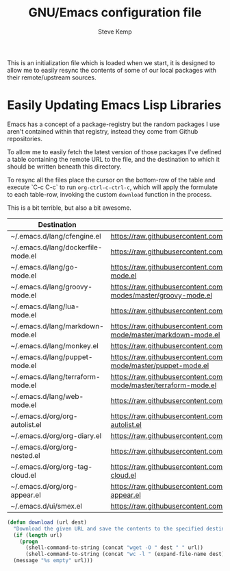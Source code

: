 #+TITLE:   GNU/Emacs configuration file
#+AUTHOR:  Steve Kemp
#+EMAIL:   steve@steve.fi
#+OPTIONS: num:nil html-postamble:nil

This is an initialization file which is loaded when we start, it is designed to allow me to easily resync the contents of some of our local packages with their remote/upstream sources.

* Easily Updating Emacs Lisp Libraries

Emacs has a concept of a package-registry but the random packages I use aren't contained within that registry, instead they come from Github repositories.

To allow me to easily fetch the latest version of those packages I've defined a table containing the remote URL to the file, and the destination to which it should be written beneath this directory.

To resync all the files place the cursor on the bottom-row of the table and execute `C-c C-c` to run =org-ctrl-c-ctrl-c=, which will apply the formulate to each table-row, invoking the custom =download= function in the process.

This is a bit terrible, but also a bit awesome.

#+NAME: github-urls
| Destination                        | Link                                                                                          | Result |
|------------------------------------+-----------------------------------------------------------------------------------------------+--------|
| ~/.emacs.d/lang/cfengine.el        | https://raw.githubusercontent.com/cfengine/core/master/contrib/cfengine.el                    |   1496 |
|------------------------------------+-----------------------------------------------------------------------------------------------+--------|
| ~/.emacs.d/lang/dockerfile-mode.el | https://raw.githubusercontent.com/cfengine/core/master/contrib/cfengine.el                    |    293 |
|------------------------------------+-----------------------------------------------------------------------------------------------+--------|
| ~/.emacs.d/lang/go-mode.el         | https://raw.githubusercontent.com/dominikh/go-mode.el/master/go-mode.el                       |   3055 |
|------------------------------------+-----------------------------------------------------------------------------------------------+--------|
| ~/.emacs.d/lang/groovy-mode.el     | https://raw.githubusercontent.com/Groovy-Emacs-Modes/groovy-emacs-modes/master/groovy-mode.el |   1018 |
|------------------------------------+-----------------------------------------------------------------------------------------------+--------|
| ~/.emacs.d/lang/lua-mode.el        | https://raw.githubusercontent.com/immerrr/lua-mode/master/lua-mode.el                         |   2293 |
|------------------------------------+-----------------------------------------------------------------------------------------------+--------|
| ~/.emacs.d/lang/markdown-mode.el   | https://raw.githubusercontent.com/jrblevin/markdown-mode/master/markdown-mode.el              |   9996 |
|------------------------------------+-----------------------------------------------------------------------------------------------+--------|
| ~/.emacs.d/lang/monkey.el          | https://raw.githubusercontent.com/skx/monkey/master/emacs/monkey.el                           |     96 |
|------------------------------------+-----------------------------------------------------------------------------------------------+--------|
| ~/.emacs.d/lang/puppet-mode.el     | https://raw.githubusercontent.com/voxpupuli/puppet-mode/master/puppet-mode.el                 |   1293 |
|------------------------------------+-----------------------------------------------------------------------------------------------+--------|
| ~/.emacs.d/lang/terraform-mode.el  | https://raw.githubusercontent.com/syohex/emacs-terraform-mode/master/terraform-mode.el        |    346 |
|------------------------------------+-----------------------------------------------------------------------------------------------+--------|
| ~/.emacs.d/lang/web-mode.el        | https://raw.githubusercontent.com/fxbois/web-mode/master/web-mode.el                          |  14897 |
|------------------------------------+-----------------------------------------------------------------------------------------------+--------|
| ~/.emacs.d/org/org-autolist.el     | https://raw.githubusercontent.com/calvinwyoung/org-autolist/master/org-autolist.el            |    232 |
|------------------------------------+-----------------------------------------------------------------------------------------------+--------|
| ~/.emacs.d/org/org-diary.el        | https://raw.githubusercontent.com/skx/org-diary/master/org-diary.el                           |    183 |
|------------------------------------+-----------------------------------------------------------------------------------------------+--------|
| ~/.emacs.d/org/org-nested.el       | https://raw.githubusercontent.com/skx/org-nested/master/org-nested.el                         |     37 |
|------------------------------------+-----------------------------------------------------------------------------------------------+--------|
| ~/.emacs.d/org/org-tag-cloud.el    | https://raw.githubusercontent.com/skx/org-tag-cloud/master/org-tag-cloud.el                   |     61 |
|------------------------------------+-----------------------------------------------------------------------------------------------+--------|
| ~/.emacs.d/org/org-appear.el       | https://raw.githubusercontent.com/awth13/org-appear/master/org-appear.el                      |    426 |
|------------------------------------+-----------------------------------------------------------------------------------------------+--------|
| ~/.emacs.d/ui/smex.el              | https://raw.githubusercontent.com/nonsequitur/smex/master/smex.el                             |    483 |
#+TBLFM: $3='(download $2 $1)

#+BEGIN_SRC emacs-lisp :results output silent
  (defun download (url dest)
    "Download the given URL and save the contents to the specified destination-file."
    (if (length url)
      (progn
        (shell-command-to-string (concat "wget -O " dest " " url))
        (shell-command-to-string (concat "wc -l " (expand-file-name dest) " | awk '{print $1}' | tr -d \\\\n")))
    (message "%s empty" url)))
#+END_SRC
